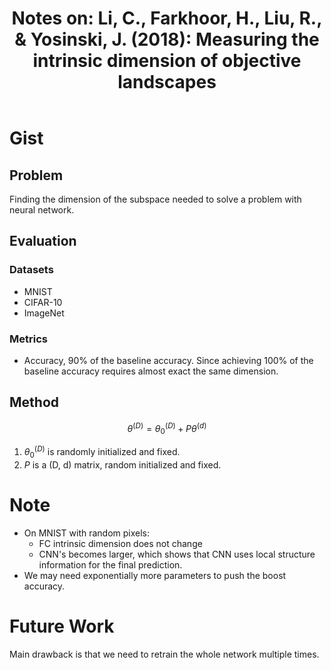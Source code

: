 #+TITLE: Notes on: Li, C., Farkhoor, H., Liu, R., & Yosinski, J. (2018): Measuring the intrinsic dimension of objective landscapes

* Gist

** Problem

Finding the dimension of the subspace needed to solve a problem with neural
network.

** Evaluation

*** Datasets

- MNIST
- CIFAR-10
- ImageNet

*** Metrics

- Accuracy, 90% of the baseline accuracy.  Since achieving 100% of the baseline
  accuracy requires almost exact the same dimension.

** Method

\[\theta^{(D)} = \theta^{(D)}_0 + P\theta^{(d)} \]

1. \(\theta^{(D)}_0\) is randomly initialized and fixed.
2. \(P\) is a (D, d) matrix, random initialized and fixed.

* Note

- On MNIST with  random pixels:
  - FC intrinsic dimension does not change
  - CNN's becomes larger, which shows that CNN uses local structure information
    for the final prediction.
- We may need exponentially more parameters to push the boost accuracy.

* Future Work

Main drawback is that we need to retrain the whole network multiple times.
